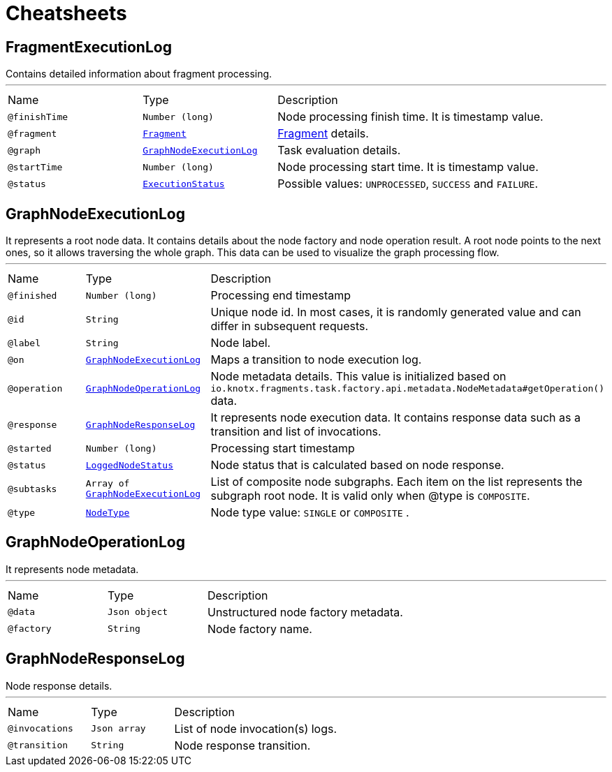 = Cheatsheets

[[FragmentExecutionLog]]
== FragmentExecutionLog

++++
 Contains detailed information about fragment processing.
++++
'''

[cols=">25%,25%,50%"]
[frame="topbot"]
|===
^|Name | Type ^| Description
|[[finishTime]]`@finishTime`|`Number (long)`|+++
Node processing finish time. It is timestamp value.
+++
|[[fragment]]`@fragment`|`link:dataobjects.html#Fragment[Fragment]`|+++
<a href="https://github.com/Knotx/knotx-fragments/blob/master/api/docs/asciidoc/dataobjects.adoc#fragment">Fragment</a>
 details.
+++
|[[graph]]`@graph`|`link:dataobjects.html#GraphNodeExecutionLog[GraphNodeExecutionLog]`|+++
Task evaluation details.
+++
|[[startTime]]`@startTime`|`Number (long)`|+++
Node processing start time. It is timestamp value.
+++
|[[status]]`@status`|`link:enums.html#ExecutionStatus[ExecutionStatus]`|+++
Possible values: <code>UNPROCESSED</code>, <code>SUCCESS</code> and <code>FAILURE</code>.
+++
|===

[[GraphNodeExecutionLog]]
== GraphNodeExecutionLog

++++
 It represents a root node data. It contains details about the node factory and node operation
 result. A root node points to the next ones, so it allows traversing the whole graph. This data
 can be used to visualize the graph processing flow.
++++
'''

[cols=">25%,25%,50%"]
[frame="topbot"]
|===
^|Name | Type ^| Description
|[[finished]]`@finished`|`Number (long)`|+++
Processing end timestamp
+++
|[[id]]`@id`|`String`|+++
Unique node id. In most cases, it is randomly generated value and can differ in subsequent
 requests.
+++
|[[label]]`@label`|`String`|+++
Node label.
+++
|[[on]]`@on`|`link:dataobjects.html#GraphNodeExecutionLog[GraphNodeExecutionLog]`|+++
Maps a transition to node execution log.
+++
|[[operation]]`@operation`|`link:dataobjects.html#GraphNodeOperationLog[GraphNodeOperationLog]`|+++
Node metadata details. This value is initialized based on
 <code>io.knotx.fragments.task.factory.api.metadata.NodeMetadata#getOperation()</code> data.
+++
|[[response]]`@response`|`link:dataobjects.html#GraphNodeResponseLog[GraphNodeResponseLog]`|+++
It represents node execution data. It contains response data such as a transition and list of
 invocations.
+++
|[[started]]`@started`|`Number (long)`|+++
Processing start timestamp
+++
|[[status]]`@status`|`link:enums.html#LoggedNodeStatus[LoggedNodeStatus]`|+++
Node status that is calculated based on node response.
+++
|[[subtasks]]`@subtasks`|`Array of link:dataobjects.html#GraphNodeExecutionLog[GraphNodeExecutionLog]`|+++
List of composite node subgraphs.  Each item on the list represents the subgraph root node.  It
 is valid only when @type is <code>COMPOSITE</code>.
+++
|[[type]]`@type`|`link:enums.html#NodeType[NodeType]`|+++
Node type value: <code>SINGLE</code> or <code>COMPOSITE</code> .
+++
|===

[[GraphNodeOperationLog]]
== GraphNodeOperationLog

++++
 It represents node metadata.
++++
'''

[cols=">25%,25%,50%"]
[frame="topbot"]
|===
^|Name | Type ^| Description
|[[data]]`@data`|`Json object`|+++
Unstructured node factory metadata.
+++
|[[factory]]`@factory`|`String`|+++
Node factory name.
+++
|===

[[GraphNodeResponseLog]]
== GraphNodeResponseLog

++++
 Node response details.
++++
'''

[cols=">25%,25%,50%"]
[frame="topbot"]
|===
^|Name | Type ^| Description
|[[invocations]]`@invocations`|`Json array`|+++
List of node invocation(s) logs.
+++
|[[transition]]`@transition`|`String`|+++
Node response transition.
+++
|===

